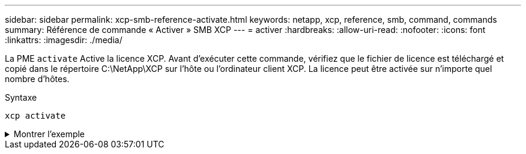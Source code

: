 ---
sidebar: sidebar 
permalink: xcp-smb-reference-activate.html 
keywords: netapp, xcp, reference, smb, command, commands 
summary: Référence de commande « Activer » SMB XCP 
---
= activer
:hardbreaks:
:allow-uri-read: 
:nofooter: 
:icons: font
:linkattrs: 
:imagesdir: ./media/


[role="lead"]
La PME `activate` Active la licence XCP. Avant d'exécuter cette commande, vérifiez que le fichier de licence est téléchargé et copié dans le répertoire C:\NetApp\XCP sur l'hôte ou l'ordinateur client XCP. La licence peut être activée sur n'importe quel nombre d'hôtes.

.Syntaxe
[source, cli]
----
xcp activate
----
.Montrer l'exemple
[%collapsible]
====
[listing]
----
C:\Users\Administrator\Desktop\xcp>xcp activate
XCP activated
----
====